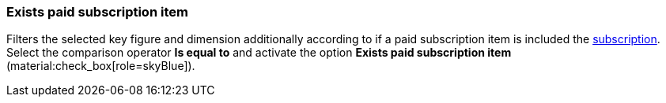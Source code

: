 === Exists paid subscription item

Filters the selected key figure and dimension additionally according to if a paid subscription item is included the xref:orders:subscription.adoc[subscription].
Select the comparison operator *Is equal to* and activate the option *Exists paid subscription item* (material:check_box[role=skyBlue]).
